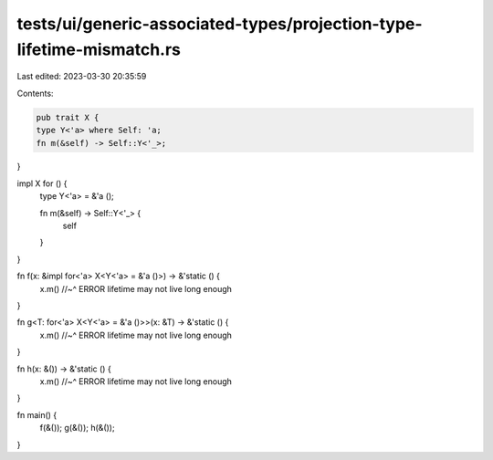 tests/ui/generic-associated-types/projection-type-lifetime-mismatch.rs
======================================================================

Last edited: 2023-03-30 20:35:59

Contents:

.. code-block:: rs

    pub trait X {
    type Y<'a> where Self: 'a;
    fn m(&self) -> Self::Y<'_>;
}

impl X for () {
    type Y<'a> = &'a ();

    fn m(&self) -> Self::Y<'_> {
        self
    }
}

fn f(x: &impl for<'a> X<Y<'a> = &'a ()>) -> &'static () {
    x.m()
    //~^ ERROR lifetime may not live long enough
}

fn g<T: for<'a> X<Y<'a> = &'a ()>>(x: &T) -> &'static () {
    x.m()
    //~^ ERROR lifetime may not live long enough
}

fn h(x: &()) -> &'static () {
    x.m()
    //~^ ERROR lifetime may not live long enough
}

fn main() {
    f(&());
    g(&());
    h(&());
}


